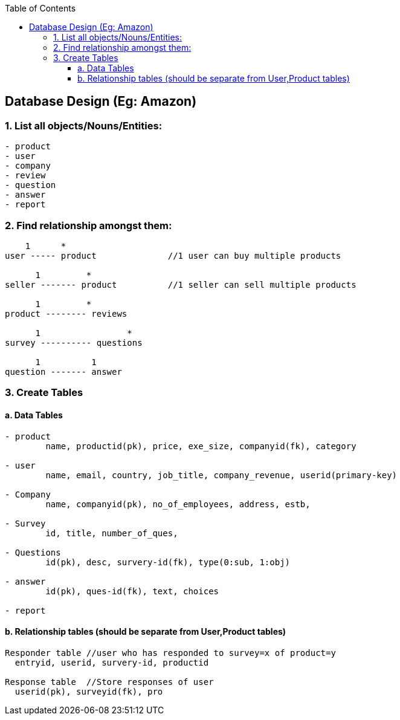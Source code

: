 :toc:
:toclevels: 6

== Database Design (Eg: Amazon)

=== 1. List all objects/Nouns/Entities:
```c
- product
- user
- company
- review
- question
- answer
- report
```

=== 2. Find relationship amongst them:
```c
    1      *
user ----- product		//1 user can buy multiple products

      1         *
seller ------- product		//1 seller can sell multiple products

      1         *
product -------- reviews

      1   		*
survey ---------- questions

      1		 1
question ------- answer
```

=== 3. Create Tables
==== a. Data Tables
```c
- product
	name, productid(pk), price, exe_size, companyid(fk), category

- user
	name, email, country, job_title, company_revenue, userid(primary-key)

- Company
	name, companyid(pk), no_of_employees, address, estb, 

- Survey
	id, title, number_of_ques, 
	
- Questions
	id(pk), desc, survery-id(fk), type(0:sub, 1:obj)

- answer
	id(pk), ques-id(fk), text, choices

- report
```

==== b. Relationship tables (should be separate from User,Product tables)
```c
Responder table	//user who has responded to survey=x of product=y
  entryid, userid, survery-id, productid

Response table	//Store responses of user
  userid(pk), surveyid(fk), pro
```
